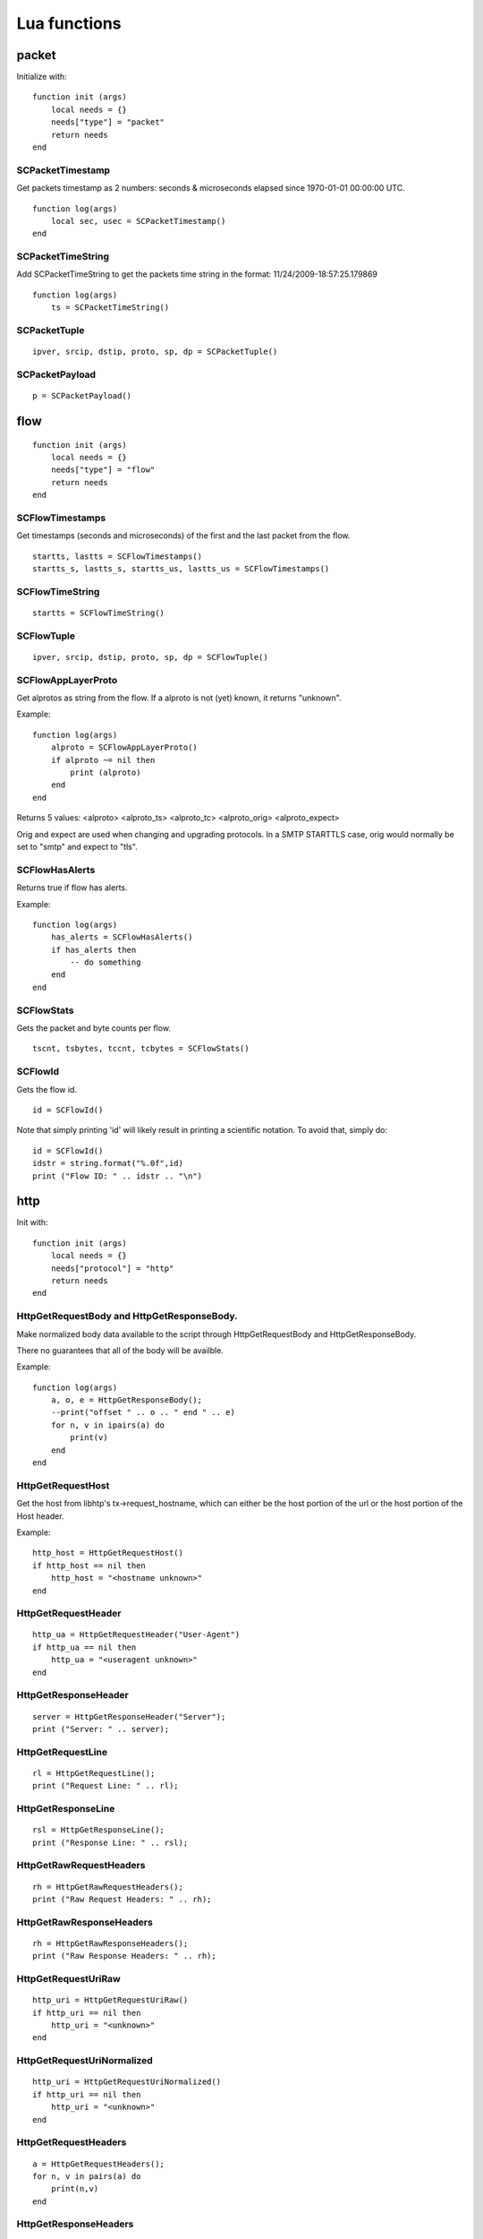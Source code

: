 .. _lua-functions:

Lua functions
=============

packet
------

Initialize with:

::

  function init (args)
      local needs = {}
      needs["type"] = "packet"
      return needs
  end

SCPacketTimestamp
~~~~~~~~~~~~~~~~~

Get packets timestamp as 2 numbers: seconds & microseconds elapsed since
1970-01-01 00:00:00 UTC.

::

  function log(args)
      local sec, usec = SCPacketTimestamp()
  end

SCPacketTimeString
~~~~~~~~~~~~~~~~~~

Add SCPacketTimeString to get the packets time string in the format:
11/24/2009-18:57:25.179869

::

  function log(args)
      ts = SCPacketTimeString()

SCPacketTuple
~~~~~~~~~~~~~

::

  ipver, srcip, dstip, proto, sp, dp = SCPacketTuple()

SCPacketPayload
~~~~~~~~~~~~~~~

::

  p = SCPacketPayload()

flow
----

::

  function init (args)
      local needs = {}
      needs["type"] = "flow"
      return needs
  end

SCFlowTimestamps
~~~~~~~~~~~~~~~~

Get timestamps (seconds and microseconds) of the first and the last packet from
the flow.

::

  startts, lastts = SCFlowTimestamps()
  startts_s, lastts_s, startts_us, lastts_us = SCFlowTimestamps()

SCFlowTimeString
~~~~~~~~~~~~~~~~

::

  startts = SCFlowTimeString()

SCFlowTuple
~~~~~~~~~~~

::

  ipver, srcip, dstip, proto, sp, dp = SCFlowTuple()

SCFlowAppLayerProto
~~~~~~~~~~~~~~~~~~~

Get alprotos as string from the flow. If a alproto is not (yet) known, it
returns "unknown".

Example:

::

  function log(args)
      alproto = SCFlowAppLayerProto()
      if alproto ~= nil then
          print (alproto)
      end
  end

Returns 5 values: <alproto> <alproto_ts> <alproto_tc> <alproto_orig> <alproto_expect>

Orig and expect are used when changing and upgrading protocols. In a SMTP STARTTLS
case, orig would normally be set to "smtp" and expect to "tls".


SCFlowHasAlerts
~~~~~~~~~~~~~~~

Returns true if flow has alerts.

Example:

::

  function log(args)
      has_alerts = SCFlowHasAlerts()
      if has_alerts then
          -- do something
      end
  end

SCFlowStats
~~~~~~~~~~~

Gets the packet and byte counts per flow.

::

  tscnt, tsbytes, tccnt, tcbytes = SCFlowStats()

SCFlowId
~~~~~~~~

Gets the flow id.

::

    id = SCFlowId()

Note that simply printing 'id' will likely result in printing a scientific
notation. To avoid that, simply do:

::

    id = SCFlowId()
    idstr = string.format("%.0f",id)
    print ("Flow ID: " .. idstr .. "\n")


http
----

Init with:

::

  function init (args)
      local needs = {}
      needs["protocol"] = "http"
      return needs
  end

HttpGetRequestBody and HttpGetResponseBody.
~~~~~~~~~~~~~~~~~~~~~~~~~~~~~~~~~~~~~~~~~~~

Make normalized body data available to the script through
HttpGetRequestBody and HttpGetResponseBody.

There no guarantees that all of the body will be availble.

Example:

::

  function log(args)
      a, o, e = HttpGetResponseBody();
      --print("offset " .. o .. " end " .. e)
      for n, v in ipairs(a) do
          print(v)
      end
  end

HttpGetRequestHost
~~~~~~~~~~~~~~~~~~

Get the host from libhtp's tx->request_hostname, which can either be
the host portion of the url or the host portion of the Host header.

Example:

::

  http_host = HttpGetRequestHost()
  if http_host == nil then
      http_host = "<hostname unknown>"
  end

HttpGetRequestHeader
~~~~~~~~~~~~~~~~~~~~

::

  http_ua = HttpGetRequestHeader("User-Agent")
  if http_ua == nil then
      http_ua = "<useragent unknown>"
  end

HttpGetResponseHeader
~~~~~~~~~~~~~~~~~~~~~

::

  server = HttpGetResponseHeader("Server");
  print ("Server: " .. server);

HttpGetRequestLine
~~~~~~~~~~~~~~~~~~

::

  rl = HttpGetRequestLine();
  print ("Request Line: " .. rl);

HttpGetResponseLine
~~~~~~~~~~~~~~~~~~~

::

  rsl = HttpGetResponseLine();
  print ("Response Line: " .. rsl);

HttpGetRawRequestHeaders
~~~~~~~~~~~~~~~~~~~~~~~~

::

  rh = HttpGetRawRequestHeaders();
  print ("Raw Request Headers: " .. rh);

HttpGetRawResponseHeaders
~~~~~~~~~~~~~~~~~~~~~~~~~

::

  rh = HttpGetRawResponseHeaders();
  print ("Raw Response Headers: " .. rh);

HttpGetRequestUriRaw
~~~~~~~~~~~~~~~~~~~~

::

  http_uri = HttpGetRequestUriRaw()
  if http_uri == nil then
      http_uri = "<unknown>"
  end

HttpGetRequestUriNormalized
~~~~~~~~~~~~~~~~~~~~~~~~~~~

::

  http_uri = HttpGetRequestUriNormalized()
  if http_uri == nil then
      http_uri = "<unknown>"
  end

HttpGetRequestHeaders
~~~~~~~~~~~~~~~~~~~~~

::

  a = HttpGetRequestHeaders();
  for n, v in pairs(a) do
      print(n,v)
  end

HttpGetResponseHeaders
~~~~~~~~~~~~~~~~~~~~~~

::

  a = HttpGetResponseHeaders();
  for n, v in pairs(a) do
      print(n,v)
  end

DNS
---

DnsGetQueries
~~~~~~~~~~~~~

::

  dns_query = DnsGetQueries();
  if dns_query ~= nil then
      for n, t in pairs(dns_query) do
          rrname = t["rrname"]
          rrtype = t["type"]

          print ("QUERY: " .. ts .. " " .. rrname .. " [**] " .. rrtype .. " [**] " ..
                 "TODO" .. " [**] " .. srcip .. ":" .. sp .. " -> " ..
                 dstip .. ":" .. dp)
      end
  end

returns a table of tables

DnsGetAnswers
~~~~~~~~~~~~~

::

  dns_answers = DnsGetAnswers();
  if dns_answers ~= nil then
      for n, t in pairs(dns_answers) do
          rrname = t["rrname"]
          rrtype = t["type"]
          ttl = t["ttl"]

          print ("ANSWER: " .. ts .. " " .. rrname .. " [**] " .. rrtype .. " [**] " ..
                 ttl .. " [**] " .. srcip .. ":" .. sp .. " -> " ..
                 dstip .. ":" .. dp)
      end
  end

returns a table of tables

DnsGetAuthorities
~~~~~~~~~~~~~~~~~

::

  dns_auth = DnsGetAuthorities();
  if dns_auth ~= nil then
      for n, t in pairs(dns_auth) do
          rrname = t["rrname"]
          rrtype = t["type"]
          ttl = t["ttl"]

          print ("AUTHORITY: " .. ts .. " " .. rrname .. " [**] " .. rrtype .. " [**] " ..
                 ttl .. " [**] " .. srcip .. ":" .. sp .. " -> " ..
                 dstip .. ":" .. dp)
      end
  end

returns a table of tables

DnsGetRcode
~~~~~~~~~~~

::

  rcode = DnsGetRcode();
  if rcode == nil then
      return 0
  end
  print (rcode)

returns a lua string with the error message, or nil

DnsGetRecursionDesired
~~~~~~~~~~~~~~~~~~~~~~

::

  if DnsGetRecursionDesired() == true then
      print ("RECURSION DESIRED")
  end

returns a bool

TLS
---

Initialize with:

::

  function init (args)
      local needs = {}
      needs["protocol"] = "tls"
      return needs
  end

TlsGetCertInfo
~~~~~~~~~~~~~~

Make certificate information available to the script through TlsGetCertInfo.

Example:

::

  function log (args)
      version, subject, issuer, fingerprint = TlsGetCertInfo()
      if version == nil then
          return 0
      end
  end

TlsGetCertChain
~~~~~~~~~~~~~~~

Make certificate chain available to the script through TlsGetCertChain.

The output is an array of certificate with each certificate being an hash
with `data` and `length` keys.

Example:

::

  -- Use debian lua-luaossl coming from https://github.com/wahern/luaossl
  local x509 = require"openssl.x509"

     chain = TlsGetCertChain()
     for k, v in pairs(chain) do
        -- v.length is length of data
        -- v.data is raw binary data of certificate
        cert = x509.new(v["data"], "DER")
        print(cert:text() .. "\n")
     end


TlsGetCertNotAfter
~~~~~~~~~~~~~~~~~~

Get the Unix timestamp of end of validity of certificate.

Example:

::

  function log (args)
      notafter = TlsGetCertNotAfter()
      if notafter < os.time() then
          -- expired certificate
      end
  end

TlsGetCertNotBefore
~~~~~~~~~~~~~~~~~~~

Get the Unix timestamp of beginning of validity of certificate.

Example:

::

  function log (args)
      notbefore = TlsGetCertNotBefore()
      if notbefore > os.time() then
          -- not yet valid certificate
      end
  end

TlsGetCertSerial
~~~~~~~~~~~~~~~~

Get TLS certificate serial number through TlsGetCertSerial.

Example:

::

  function log (args)
      serial = TlsGetCertSerial()
      if serial then
          -- do something
      end
  end

TlsGetSNI
~~~~~~~~~

Get the Server name Indication from a TLS connection.

Example:

::

  function log (args)
      asked_domain = TlsGetSNI()
      if string.find(asked_domain, "badguys") then
          -- ok connection to bad guys let's do someting
      end
  end


JA3
---

JA3 must be enabled in the Suricata config file (set 'app-layer.protocols.tls.ja3-fingerprints' to 'yes').

Initialize with:

::

  function init (args)
      local needs = {}
      needs["protocol"] = "tls"
      return needs
  end

Ja3GetHash
~~~~~~~~~~

Get the JA3 hash (md5sum of JA3 string) through Ja3GetHash.

Example:

::

  function log (args)
      hash = Ja3GetHash()
      if hash == nil then
          return
      end
  end

Ja3GetString
~~~~~~~~~~~~

Get the JA3 string through Ja3GetString.

Example:

::

  function log (args)
      str = Ja3GetString()
      if str == nil then
          return
      end
  end


SSH
---

Initialize with:

::


  function init (args)
      local needs = {}
      needs["protocol"] = "ssh"
      return needs
  end

SshGetServerProtoVersion
~~~~~~~~~~~~~~~~~~~~~~~~

Get SSH protocol version used by the server through SshGetServerProtoVersion.

Example:

::

  function log (args)
      version = SshGetServerProtoVersion()
      if version == nil then
          return 0
      end
  end

SshGetServerSoftwareVersion
~~~~~~~~~~~~~~~~~~~~~~~~~~~

Get SSH software used by the server through SshGetServerSoftwareVersion.

Example:

::


  function log (args)
      software = SshGetServerSoftwareVersion()
      if software == nil then
          return 0
      end
  end

SshGetClientProtoVersion
~~~~~~~~~~~~~~~~~~~~~~~~

Get SSH protocol version used by the client through SshGetClientProtoVersion.

Example:

::

  function log (args)
      version = SshGetClientProtoVersion()
      if version == nil then
          return 0
      end
  end

SshGetClientSoftwareVersion
~~~~~~~~~~~~~~~~~~~~~~~~~~~

Get SSH software used by the client through SshGetClientSoftwareVersion.

Example:

::

  function log (args)
      software = SshGetClientSoftwareVersion()
      if software == nil then
          return 0
      end
  end

Files
-----

To use the file logging API, the script's init() function needs to look like:

::

  function init (args)
      local needs = {}
      needs['type'] = 'file'
      return needs
  end

SCFileInfo
~~~~~~~~~~

::


  fileid, txid, name, size, magic, md5 = SCFileInfo()

returns fileid (number), txid (number), name (string), size (number),
magic (string), md5 in hex (string)

SCFileState
~~~~~~~~~~~

::

  state, stored = SCFileState()

returns state (string), stored (bool)

Alerts
------

Alerts are a subset of the 'packet' logger:

::

  function init (args)
      local needs = {}
      needs["type"] = "packet"
      needs["filter"] = "alerts"
      return needs
  end

SCRuleIds
~~~~~~~~~

::

  sid, rev, gid = SCRuleIds()

SCRuleMsg
~~~~~~~~~

::

  msg = SCRuleMsg()

SCRuleClass
~~~~~~~~~~~

::


  class, prio = SCRuleClass()

Streaming Data
--------------

Streaming data can currently log out reassembled TCP data and
normalized HTTP data. The script will be invoked for each consecutive
data chunk.

In case of TCP reassembled data, all possible overlaps are removed
according to the host OS settings.

::

  function init (args)
      local needs = {}
      needs["type"] = "streaming"
      needs["filter"] = "tcp"
      return needs
  end

In case of HTTP body data, the bodies are unzipped and dechunked if applicable.

::

  function init (args)
      local needs = {}
      needs["type"] = "streaming"
      needs["protocol"] = "http"
      return needs
  end

SCStreamingBuffer
~~~~~~~~~~~~~~~~~

::

  function log(args)
      data = SCStreamingBuffer()
      hex_dump(data)
  end

Misc
----

SCThreadInfo
~~~~~~~~~~~~

::

  tid, tname, tgroup = SCThreadInfo()

It gives: tid (integer), tname (string), tgroup (string)

SCLogError, SCLogWarning, SCLogNotice, SCLogInfo, SCLogDebug
~~~~~~~~~~~~~~~~~~~~~~~~~~~~~~~~~~~~~~~~~~~~~~~~~~~~~~~~~~~~

Print a message. It will go into the outputs defined in the
yaml. Whether it will be printed depends on the log level.

Example:

::

  SCLogError("some error message")

SCLogPath
~~~~~~~~~

Expose the log path.

::


  name = "fast_lua.log"
  function setup (args)
      filename = SCLogPath() .. "/" .. name
      file = assert(io.open(filename, "a"))
  end
